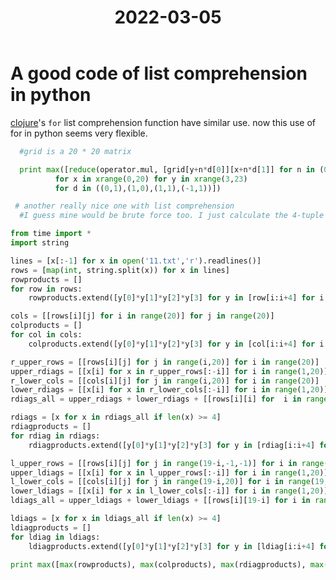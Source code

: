 :PROPERTIES:
:ID:       A65EDF8B-582A-4883-8ED6-99827DB056DB
:END:
#+title: 2022-03-05
#+HUGO_SECTION:daily
#+filetags: :draft:
#+filetags: :draft:
* A good code of list comprehension in python
[[id:FF2E7FC4-3E64-4791-B320-2B5A0CC852EA][clojure]]'s =for= list comprehension function have similar use. now this use of for in python seems very flexible.
#+begin_src python
  #grid is a 20 * 20 matrix
  
  print max([reduce(operator.mul, [grid[y+n*d[0]][x+n*d[1]] for n in (0,1,2,3)])
          for x in xrange(0,20) for y in xrange(3,23)
          for d in ((0,1),(1,0),(1,1),(-1,1))])
  
 # another really nice one with list comprehension 
  #I guess mine would be brute force too. I just calculate the 4-tuple products of all rows, all columns, all right diagonals and all the left diagonals. The cool part was using list comprehensions to figure out everything. Python rocks ! I see other people had much better ways using Python but this was still fun :)

from time import *
import string

lines = [x[:-1] for x in open('11.txt','r').readlines()]
rows = [map(int, string.split(x)) for x in lines]
rowproducts = []
for row in rows:
    rowproducts.extend([y[0]*y[1]*y[2]*y[3] for y in [row[i:i+4] for i in range(17)]])

cols = [[rows[i][j] for i in range(20)] for j in range(20)]
colproducts = []
for col in cols:
    colproducts.extend([y[0]*y[1]*y[2]*y[3] for y in [col[i:i+4] for i in range(17)]])

r_upper_rows = [[rows[i][j] for j in range(i,20)] for i in range(20)]
upper_rdiags = [[x[i] for x in r_upper_rows[:-i]] for i in range(1,20)]
r_lower_cols = [[cols[i][j] for j in range(i,20)] for i in range(20)]
lower_rdiags = [[x[i] for x in r_lower_cols[:-i]] for i in range(1,20)]
rdiags_all = upper_rdiags + lower_rdiags + [[rows[i][i] for  i in range(20)]]

rdiags = [x for x in rdiags_all if len(x) >= 4]
rdiagproducts = []
for rdiag in rdiags:
    rdiagproducts.extend([y[0]*y[1]*y[2]*y[3] for y in [rdiag[i:i+4] for i in range(len(rdiag)-3)]])

l_upper_rows = [[rows[i][j] for j in range(19-i,-1,-1)] for i in range(20)]
upper_ldiags = [[x[i] for x in l_upper_rows[:-i]] for i in range(1,20)]
l_lower_cols = [[cols[i][j] for j in range(19-i,20)] for i in range(19,-1,-1)]
lower_ldiags = [[x[i] for x in l_lower_cols[:-i]] for i in range(1,20)]
ldiags_all = upper_ldiags + lower_ldiags + [[rows[i][19-i] for i in range(20)]]

ldiags = [x for x in ldiags_all if len(x) >= 4]
ldiagproducts = []
for ldiag in ldiags:
    ldiagproducts.extend([y[0]*y[1]*y[2]*y[3] for y in [ldiag[i:i+4] for i in range(len(ldiag)-3)]])

print max([max(rowproducts), max(colproducts), max(rdiagproducts), max(ldiagproducts)])
#+end_src
